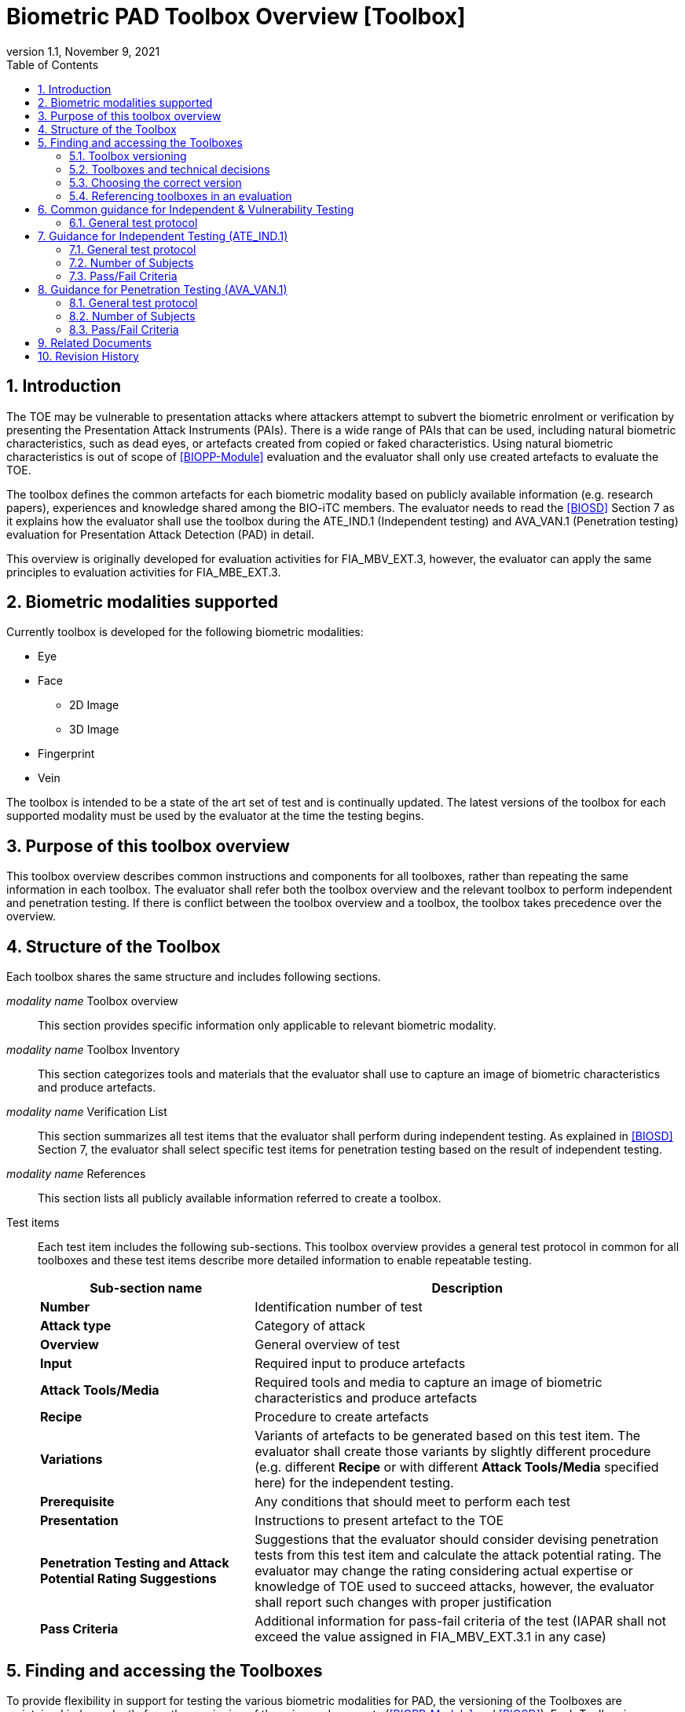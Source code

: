 = Biometric PAD Toolbox Overview [Toolbox]
:showtitle:
:toc:
:sectnums:
:imagesdir: images
:icons: font
:revnumber: 1.1
:revdate: November 9, 2021
:doctype: book
:xrefstyle: full

== Introduction
The TOE may be vulnerable to presentation attacks where attackers attempt to subvert the biometric enrolment or verification by presenting the Presentation Attack Instruments (PAIs). There is a wide range of PAIs that can be used, including natural biometric characteristics, such as dead eyes, or artefacts created from copied or faked characteristics. Using natural biometric characteristics is out of scope of <<BIOPP-Module>> evaluation and the evaluator shall only use created artefacts to evaluate the TOE.

The toolbox defines the common artefacts for each biometric modality based on publicly available information (e.g. research papers), experiences and knowledge shared among the BIO-iTC members. The evaluator needs to read the <<BIOSD>> Section 7 as it explains how the evaluator shall use the toolbox during the ATE_IND.1 (Independent testing) and AVA_VAN.1 (Penetration testing) evaluation for Presentation Attack Detection (PAD) in detail.

This overview is originally developed for evaluation activities for FIA_MBV_EXT.3, however, the evaluator can apply the same principles to evaluation activities for FIA_MBE_EXT.3.

== Biometric modalities supported

Currently toolbox is developed for the following biometric modalities:

* Eye
* Face
** 2D Image
** 3D Image
* Fingerprint
* Vein

The toolbox is intended to be a state of the art set of test and is continually updated. The latest versions of the toolbox for each supported modality must be used by the evaluator at the time the testing begins.

== Purpose of this toolbox overview

This toolbox overview describes common instructions and components for all toolboxes, rather than repeating the same information in each toolbox. The evaluator shall refer both the toolbox overview and the relevant toolbox to perform independent and penetration testing. If there is conflict between the toolbox overview and a toolbox, the toolbox takes precedence over the overview.

== Structure of the Toolbox

Each toolbox shares the same structure and includes following sections.

_modality name_ Toolbox overview::
This section provides specific information only applicable to relevant biometric modality.

_modality name_ Toolbox Inventory::
This section categorizes tools and materials that the evaluator shall use to capture an image of biometric characteristics and produce artefacts.

_modality name_ Verification List::
This section summarizes all test items that the evaluator shall perform during independent testing. As explained in <<BIOSD>> Section 7, the evaluator shall select specific test items for penetration testing based on the result of independent testing.

_modality name_ References::
This section lists all publicly available information referred to create a toolbox.

Test items::
Each test item includes the following sub-sections. This toolbox overview provides a general test protocol in common for all toolboxes and these test items describe more detailed information to enable repeatable testing.
+
[cols=".^1,2",options="header"]
|===

|Sub-section name
|Description

|*Number*
|Identification number of test

|*Attack type*
|Category of attack

|*Overview*
|General overview of test

|*Input*
|Required input to produce artefacts

|*Attack Tools/Media*
|Required tools and media to capture an image of biometric characteristics and produce artefacts

|*Recipe*
|Procedure to create artefacts

|*Variations*
|Variants of artefacts to be generated based on this test item. The evaluator shall create those variants by slightly different procedure (e.g. different *Recipe* or with different *Attack Tools/Media* specified here) for the independent testing.

|*Prerequisite*
|Any conditions that should meet to perform each test

|*Presentation*
|Instructions to present artefact to the TOE

|*Penetration Testing and Attack Potential Rating Suggestions*
|Suggestions that the evaluator should consider devising penetration tests from this test item and calculate the attack potential rating. The evaluator may change the rating considering actual expertise or knowledge of TOE used to succeed attacks, however, the evaluator shall report such changes with proper justification

|*Pass Criteria*
|Additional information for pass-fail criteria of the test (IAPAR shall not exceed the value assigned in FIA_MBV_EXT.3.1 in any case)

|===

== Finding and accessing the Toolboxes
To provide flexibility in support for testing the various biometric modalities for PAD, the versioning of the Toolboxes are maintained independently from the versioning of the primary documents (<<BIOPP-Module>> and <<BIOSD>>). Each Toolbox is maintained separately within its own GitHub repository so updates targeted to specific modalities can be updated independently as needed over time.

There are several ways to find the Toolboxes that are available. 

The simplest method is to go to the GitHub Public Release Packages table from the https://biometricitc.github.io/#_current_published_documents[Biometrics Security iTC homepage]. Each available Toolbox will be listed along with a direct link in GitHub to the most recent toolbox package for that modality.

The second method is to go to the https://github.com/biometricITC[Biometrics Security iTC organization] in GitHub and find the repositories for each modality there. Each modality has a repository titled <Modality>-Toolbox (where <Modality> would be replaced by a supported modality type). From the home page of the repository, on the right side there is a section titled "Releases". Here you will find all the released versions of the particular toolbox.

=== Toolbox versioning
To keep the versioning simple, each released update is just given a sequential whole number, so 1, 2, 3... (the original release was versioned 1.0, but subsequent updates are following the whole number sequencing). 

=== Toolboxes and technical decisions
Unlike the primary documents (such as the <<BIOPP-Module>> and <<BIOSD>>), toolboxes are always fully updated to the next revision; there are no Technical Decisions applied to a Toolbox, it is updated, approved and released as a new version (i.e. moved from v2 to v3).

=== Choosing the correct version
In general it is expected that an evaluation will utilize the most recent version of the Toolbox as of the time the evaluation was started (as defined by the scheme). As the Toolboxes can be updated at any time, the evaluation start date is used to help vendors freeze the requirements for their products.

It is possible for a scheme to have different requirements about what version of a Toolbox should be used, which supercedes any recommendations made by the iTC. 

=== Referencing toolboxes in an evaluation
As all evaluations must properly reference the Protection Profiles and Supporting Documents, the Toolbox(es) used in an evaluation claiming support for PAD must list the specific versions of any Toolboxes. 

The reference in the Conformance Claims section of the Security Target should provide the following information to unambigiously point to the correct Toolbox as part of the claims for the PP-Configuration (using the Face Toolbox as an example):

Toolbox: Face Toolbox, Version 2, November 11, 2021 (https://github.com/biometricITC/Face-Toolbox/releases/tag/v2)

All components, including the GitHub link to the specific version must be included in the Security Target.

== Common guidance for Independent & Vulnerability Testing
As explained in <<BIOPP-Module>>, the TOE is the whole biometric system, including Comparison, Decision and Presentation Attack Detection Subsystems. This means in order to successfully overcome the TOE by the use of artefacts, a genuine person (test subject) has to be enroled into the TOE, artefacts have to be created referring the toolbox for the corresponding biometric modality and artefacts have to produce an attack presentation match (i.e. a successful presentation attack).

For all types of testing, there are some common steps/procedures to be followed. These are detailed here.

=== General test protocol
Presentation attacks can be performed through the following three steps.

==== Preparation
Before testing can start, the following pre-requisite needs to be met:

* It has to be ensured that the test subject whose body part is used to produce the artefacts for testing is enroled into the TOE correctly as follows.

** Enrolment shall be done following guidance provided by the TOE.

** At least 5 test enrolment transactions shall be performed by the test subject to ensure that the test subject can enrol correctly and be verified after enrolment.

** In case of repeated failures during the test enrolment, the test subject shall use a different body part (this could mean to use a different finger of the test subject in case of fingerprint verification) and start test enrolment transactions again.

** If the test subject cannot enrol any body parts during the test enrolment, the test subject shall be exempt from further testing.

==== Artefact production
Artefact production needs to follow these requirements:

* The evaluator shall document any necessary information so that artefacts used for the test can be re-produced by the evaluator.

* Each produced artefact shall be identified by a unique identifier. This identifier shall be attached to the artefact at all times (as far as this is possible without destroying the artefact).

As the testing described in the individual toolboxes encompasses the creation and presentation of a large number of artefacts, the test report shall provide sufficient information to ensure how the artefacts were created, presented and as applicable, stored (or retrieved from storage).

If the scheme provides a guidance on the level of detail of the report, the evaluator must follow such guidance. However, if there is no guidance available from the scheme, the BIO-iTC recommends the inclusion of visual (pictures and/or video) evidence in the test report. If sound is included as part of the biometric system, then audio evidence should also be included with the visual evidence.

Broadly, visual/audio evidence should be used on a per-artefact type basis, such that each type is shown clearly once, and the remainder of artefact production and usage would be recorded as expected (but not captured with visual or audio recordings). The evidence collected does not need to be continuous (for example a full video recording of every step), but must record significant steps in the creation of the artefact. 

If visual/audio evidence is being provided, the following categories should have visual/audio evidence:

* Creation of an artefact type (significant steps)
* Use of an artefact type (preparation that may be needed, usage)
* If applicable, storage of an artefact type after use
** How the artefact will be stored for later use
* If applicable, retrieval of an artefact type from storage for use
** How is the artefact prepared for use after removed from storage

From a planning standpoint, the easiest way to handle this would be to record one artefact from retrieval/production to disposal/storage (depending on the type).

==== Presentation of artefacts
The results of the presentation of artefacts is defined as:

[cols=".^1,2",options="header"]
|===

|Result
|Definition

|Successful (Match) Attack
|The TOE matches the artefact to the enroled user

|Failed Attack
|The TOE rejects the artefact

|===

== Guidance for Independent Testing (ATE_IND.1)
For independent testing, this guidance is common for all toolboxes. More specific guidance for a specific biometric modality is provided in each toolbox.

This is in addition to guidance in <<Common guidance for Independent & Vulnerability Testing>>.

=== General test protocol
The presentation attack can be performed through the following two steps after performing <<Preparation>>.

==== Artefact production
The production of artefacts for each toolbox shall be performed as follows:

* The evaluator shall produce artefacts according to the Verification List defined in the toolbox based on the sensor type. If the sensor type does not match one explicitly listed, then all artefacts must be created (as defined by the Other type).

* The evaluator shall follow instructions in the toolbox to produce artefacts, especially the evaluator shall use tools or materials (e.g. camera, display or printer) that meet requirements in toolbox.

* The evaluator shall produce three artefacts from each test subject.

==== Presentation of artefacts
The evaluator shall present artefacts to the TOE to perform presentation attacks.

* Each artefact shall be presented to the TOE 10 times

=== Number of Subjects
The evaluator shall prepare three test subjects for the above test. A test subject is defined as one individual, and not different body parts from one person (i.e. three fingers from one person could not be considered to be three test subjects for the creation of artefacts).

=== Pass/Fail Criteria
A TOE passes the test if and only if it reliably defeats the use of *all artefacts (i.e. 3 X 3 = 9 artefacts in total)* that have to be built according to the toolbox. This means that none of the artefacts must be able to reproducibly overcome the TOE.

To reproducibly overcome the TOE by the use of a *certain artefact* in the outlined test scenario is defined as follows:

.Pass/Fail Criteria
[cols="1,1,3",options="header"]
|===

|Attempts/Transactions
|Number of matches
|Outcome

|10
|0
|TOE passes this artefact

|10
|1
|TOE passes this artefact

|10
|2
|Additional ten (10) attempts/transactions shall be made

|20
|2
|TOE passes this artefact

|Up to 20
|3 or more
|TOE fails this artefact

|===

As explained in <<BIOPP-Module>>, presentation attacks can be done by attempts or transactions.

The maximum number of attempts/transactions allowed with one artefact is twenty (20). If three (3) matches are made to the artefact, the independent test fails (further attempts/transactions are not necessary even if 20 total attempts/transactions have not yet been made) because the IAPAR has exceeded 15%, the allowable maximum value specified in FIA_MBV_EXT.3.1.

== Guidance for Penetration Testing (AVA_VAN.1)
The evaluator moves to penetration testing only if the TOE passes independent testing. As described in <<BIOSD>> Section 7, the evaluator shall select those artefacts that show a higher IAPAR during independent testing or higher quality artefacts.

This is in addition to guidance in <<Common guidance for Independent & Vulnerability Testing>>.

=== General test protocol
Presentation attack can be performed through the following two steps after performing <<Preparation>>.

==== Artefact production
The production of artefacts for each toolbox shall be performed as follows:

* The evaluator should select artefacts in a toolbox that may produce attack presentation match at higher probability considering the result of independent testing.

* The evaluator may refine the production process of artefacts, as explained in <<BIOSD>> Section 7. The toolbox describes generalized process to produce artefacts referring to research papers. These research papers may describe more detailed information to produce better artefacts. Such information is valuable if the TOE's PAD algorithm is the same or similar to ones tested by researchers. The evaluator shall consider relevant research papers to be authoritative over the generalized descriptions provided in a toolbox for improving the creation of artefacts.

* The evaluator may produce an arbitrary number of artefacts from each test subject within allowed time period. As described in <<BIOSD>>, both independent and penetration testing shall be finished within one week.

==== Presentation of artefacts
The evaluator shall present artefacts to the TOE to perform presentation attacks.

* Each artefact shall be presented to the TOE an arbitrary number of times within allowed time period. As described in <<BIOSD>>, both independent and penetration testing shall be finished within one week.

=== Number of Subjects
If the evaluator can create artefacts that produce an attack presentation match during independent testing, the evaluator should select the test subjects whose artefacts had successful matches and increase the number of attempts/transactions. The evaluator may replace the test subject for penetration testing as described in <<BIOSD>> Section 7.

=== Pass/Fail Criteria
As described in <<BIOSD>>, both independent and penetration testing shall be finished within one week. The evaluator may select one or two artefacts and perform an arbitrary number of attempts/transactions within this time period. If the evaluator can create artefacts that reproducibly cause the TOE to achieve an IAPAR higher than what is specified in FIA_MBV_EXT.3.1, the TOE fails AVA_VAN.1 evaluation.

== Related Documents

- [#BIOPP-Module]#[BIOPP-Module]# collaborative PP-Module for Biometric enrolment and verification - for unlocking the device -, November 9, 2021, Version 1.1
- [#BIOSD]#[BIOSD]# Supporting Document Mandatory Technical Document: Evaluation Activities for collaborative PP-Module for Biometric enrolment and verification - for unlocking the device -, November 9, 2021, Version 1.1

== Revision History

[cols=".^1,.^2,3",options="header",]
.Revision history
|===
|Version
|Date
|Description

|0.3
|May 30, 2019
|Public Review Draft 1

|0.5
|December 20, 2019
|Public Review Draft 2

|0.6
|March 13, 2020
|Proposed Release

|1.0
|May 11, 2020
|Public Release

|1.1
|November 9, 2021
|Update based on changes to the PP-Module v1.1

|===
